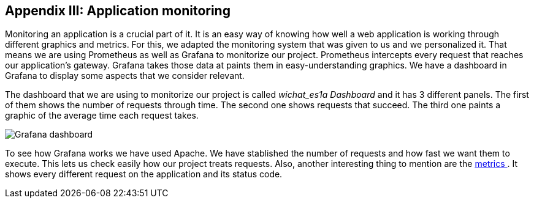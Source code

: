 ifndef::imagesdir[:imagesdir: ../images]

[[section-monitoring]]
== Appendix III: Application monitoring

Monitoring an application is a crucial part of it. It is an easy way of knowing how well a web application is working through different graphics and metrics. For this, we adapted the monitoring system that was given to us and we personalized it. That means we are using Prometheus as well as Grafana to monitorize our project. Prometheus intercepts every request that reaches our application's gateway. Grafana takes those data at paints them in easy-understanding graphics. We have a dashboard in Grafana to display some aspects that we consider relevant.

The dashboard that we are using to monitorize our project is called _wichat_es1a Dashboard_ and it has 3 different panels. The first of them shows the number of requests through time. The second one shows requests that succeed. The third one paints a graphic of the average time each request takes.

image::15_monitoring_graphics.png["Grafana dashboard"]

To see how Grafana works we have used Apache. We have stablished the number of requests and how fast we want them to execute. This lets us check easily how our project treats requests. Also, another interesting thing to mention are the http://172.187.170.130:8000/metrics[ metrics ]. It shows every different request on the application and its status code.